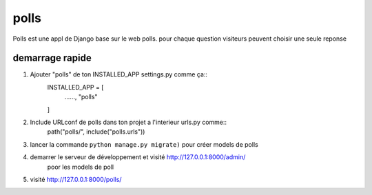 ======
polls
======

Polls est une appl de Django base sur le web polls. pour chaque question 
visiteurs peuvent choisir une seule reponse

demarrage rapide 
----------------
1. Ajouter "polls" de ton INSTALLED_APP settings.py comme ça::
    INSTALLED_APP = [
        ......,
        "polls"
    ]

2. Include URLconf de polls dans ton projet a l'interieur urls.py comme::
    path("polls/", include("polls.urls"))

3. lancer la commande ``python manage.py migrate)``  pour créer models de polls
4. demarrer le serveur de développement et visité http://127.0.0.1:8000/admin/
    poor les models de poll
5. visité http://127.0.0.1:8000/polls/ 
